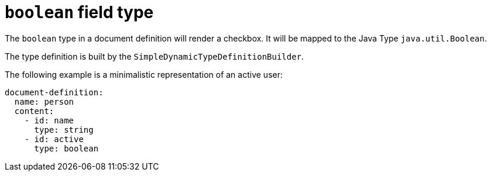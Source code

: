 = `boolean` field type

The `boolean` type in a document definition will render a checkbox. It will be mapped to the Java Type `java.util.Boolean`.

The type definition is built by the `SimpleDynamicTypeDefinitionBuilder`.

The following example is a minimalistic representation of an active user:

[source,yaml]
----
document-definition:
  name: person
  content:
    - id: name
      type: string
    - id: active
      type: boolean
----